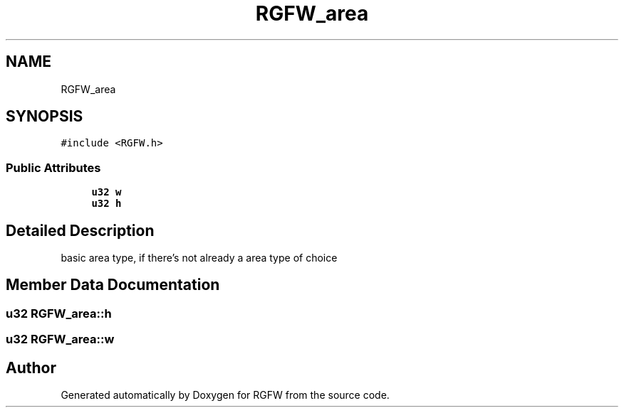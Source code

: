 .TH "RGFW_area" 3 "Wed Nov 27 2024" "RGFW" \" -*- nroff -*-
.ad l
.nh
.SH NAME
RGFW_area
.SH SYNOPSIS
.br
.PP
.PP
\fC#include <RGFW\&.h>\fP
.SS "Public Attributes"

.in +1c
.ti -1c
.RI "\fBu32\fP \fBw\fP"
.br
.ti -1c
.RI "\fBu32\fP \fBh\fP"
.br
.in -1c
.SH "Detailed Description"
.PP 
basic area type, if there's not already a area type of choice 
.SH "Member Data Documentation"
.PP 
.SS "\fBu32\fP RGFW_area::h"

.SS "\fBu32\fP RGFW_area::w"


.SH "Author"
.PP 
Generated automatically by Doxygen for RGFW from the source code\&.
